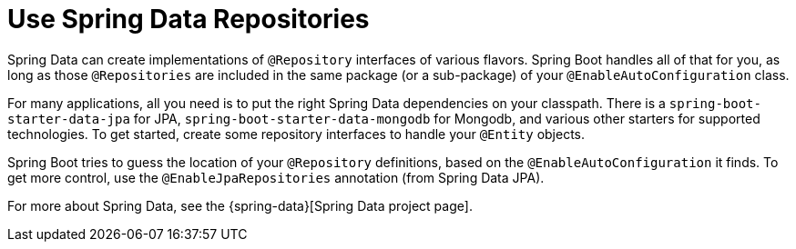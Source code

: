 [[howto.data-access.spring-data-repositories]]
= Use Spring Data Repositories

Spring Data can create implementations of `@Repository` interfaces of various flavors.
Spring Boot handles all of that for you, as long as those `@Repositories` are included in the same package (or a sub-package) of your `@EnableAutoConfiguration` class.

For many applications, all you need is to put the right Spring Data dependencies on your classpath.
There is a `spring-boot-starter-data-jpa` for JPA, `spring-boot-starter-data-mongodb` for Mongodb, and various other starters for supported technologies.
To get started, create some repository interfaces to handle your `@Entity` objects.

Spring Boot tries to guess the location of your `@Repository` definitions, based on the `@EnableAutoConfiguration` it finds.
To get more control, use the `@EnableJpaRepositories` annotation (from Spring Data JPA).

For more about Spring Data, see the {spring-data}[Spring Data project page].



